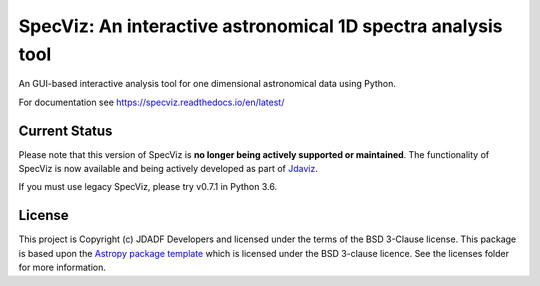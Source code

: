 SpecViz: An interactive astronomical 1D spectra analysis tool
=============================================================

An GUI-based interactive analysis tool for one dimensional astronomical data
using Python.

For documentation see https://specviz.readthedocs.io/en/latest/

Current Status
--------------

Please note that this version of SpecViz is **no longer being actively supported
or maintained**. The functionality of SpecViz is now available and being actively
developed as part of `Jdaviz <https://github.com/spacetelescope/jdaviz>`_.

If you must use legacy SpecViz, please try v0.7.1 in Python 3.6.

License
-------

This project is Copyright (c) JDADF Developers and licensed under
the terms of the BSD 3-Clause license. This package is based upon
the `Astropy package template <https://github.com/astropy/package-template>`_
which is licensed under the BSD 3-clause licence. See the licenses folder for
more information.

